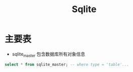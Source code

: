* 主要表
  - sqlite_master 包含数据库所有对象信息
  #+begin_src sql
    select * from sqlite_master; -- where type = 'table'...
  #+end_src
* Options                                                          :noexport:
  #+title: Sqlite
